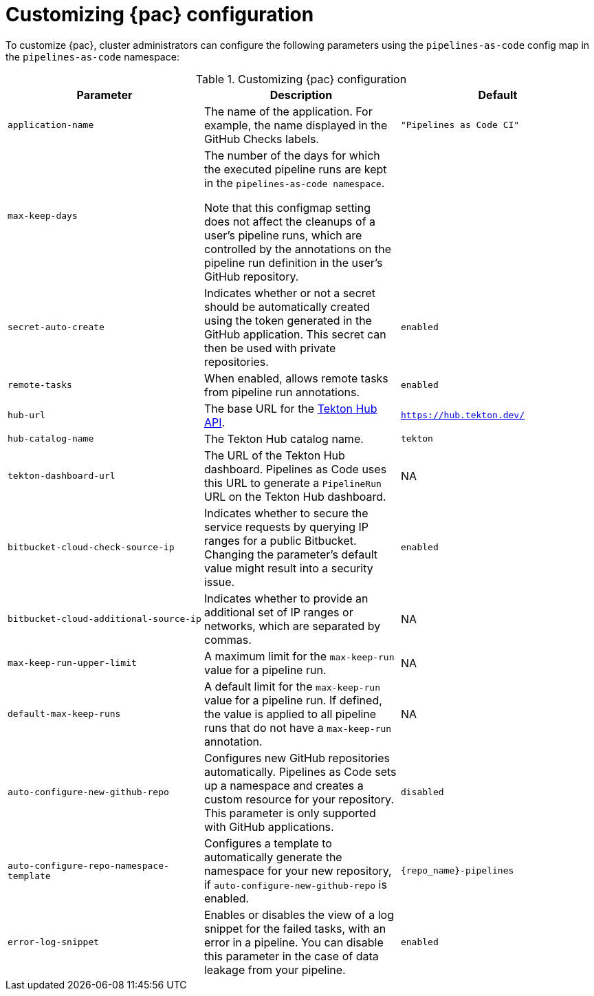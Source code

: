 // This module is included in the following assembly:
//
// *cicd/pipelines/using-pipelines-as-code.adoc

:_content-type: REFERENCE
[id="customizing-pipelines-as-code-configuration_{context}"]
= Customizing {pac} configuration 

[role="_abstract"]
To customize {pac}, cluster administrators can configure the following parameters using the `pipelines-as-code` config map in the `pipelines-as-code` namespace:

.Customizing {pac} configuration
[options="header"]
|===

| Parameter | Description | Default

| `application-name` | The name of the application. For example, the name displayed in the GitHub Checks labels. | `"Pipelines as Code CI"` 

| `max-keep-days` | The number of the days for which the executed pipeline runs are kept in the `pipelines-as-code namespace`. 

Note that this configmap setting does not affect the cleanups of a user's pipeline runs, which are controlled by the annotations on the pipeline run definition in the user's GitHub repository. |

| `secret-auto-create` | Indicates whether or not a secret should be automatically created using the token generated in the GitHub application. This secret can then be used with private repositories. | `enabled` 

| `remote-tasks` | When enabled, allows remote tasks from pipeline run annotations. | `enabled`

| `hub-url` | The base URL for the link:https://api.hub.tekton.dev/v1[Tekton Hub API]. | `https://hub.tekton.dev/`

| `hub-catalog-name` | The Tekton Hub catalog name. | `tekton`

| `tekton-dashboard-url` | The URL of the Tekton Hub dashboard. Pipelines as Code uses this URL to generate a `PipelineRun` URL on the Tekton Hub dashboard.  | NA

| `bitbucket-cloud-check-source-ip` | Indicates whether to secure the service requests by querying IP ranges for a public Bitbucket. Changing the parameter's default value might result into a security issue. | `enabled`

| `bitbucket-cloud-additional-source-ip` | Indicates whether to provide an additional set of IP ranges or networks, which are separated by commas. | NA

| `max-keep-run-upper-limit` | A maximum limit for the `max-keep-run` value for a pipeline run. | NA

| `default-max-keep-runs` | A default limit for the `max-keep-run` value for a pipeline run. If defined, the value is applied to all pipeline runs that do not have a `max-keep-run` annotation. | NA

| `auto-configure-new-github-repo` | Configures new GitHub repositories automatically. Pipelines as Code sets up a namespace and creates a custom resource for your repository. This parameter is only supported with GitHub applications. | `disabled`

| `auto-configure-repo-namespace-template` | Configures a template to automatically generate the namespace for your new repository, if `auto-configure-new-github-repo` is enabled. | `{repo_name}-pipelines`

| `error-log-snippet` | Enables or disables the view of a log snippet for the failed tasks, with an error in a pipeline. You can disable this parameter in the case of data leakage from your pipeline. | `enabled` 

|===